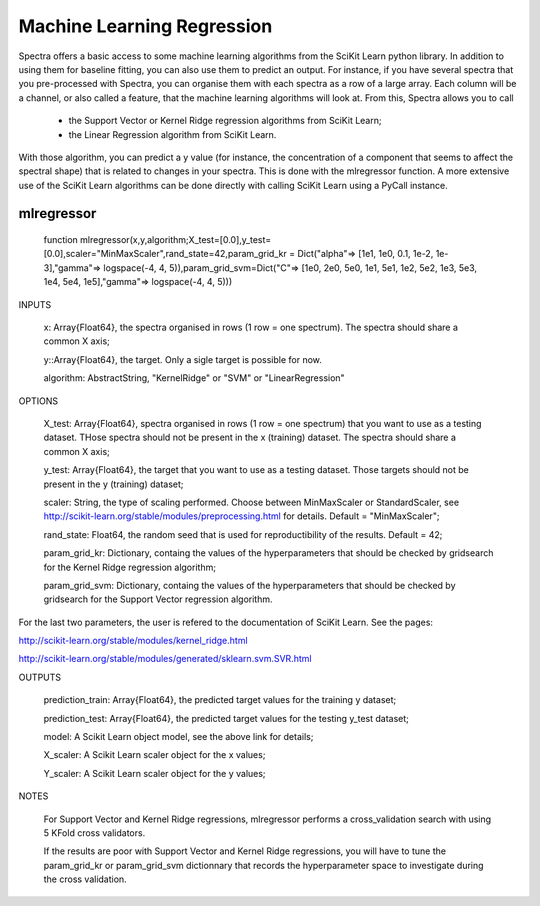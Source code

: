 .. _Tips:
***************************
Machine Learning Regression
***************************

Spectra offers a basic access to some machine learning algorithms from the SciKit Learn python library. In addition to using them for baseline fitting, you can also use them to predict an output. For instance, if you have several spectra that you pre-processed with Spectra, you can organise them with each spectra as a row of a large array. Each column will be a channel, or also called a feature, that the machine learning algorithms will look at. From this, Spectra allows you to call

 	- the Support Vector or Kernel Ridge regression algorithms from SciKit Learn;
	
	- the Linear Regression algorithm from SciKit Learn.
	
With those algorithm, you can predict a y value (for instance, the concentration of a component that seems to affect the spectral shape) that is related to changes in your spectra. This is done with the mlregressor function. A more extensive use of the SciKit Learn algorithms can be done directly with calling SciKit Learn using a PyCall instance.

------------
mlregressor
------------

	function mlregressor(x,y,algorithm;X_test=[0.0],y_test=[0.0],scaler="MinMaxScaler",rand_state=42,param_grid_kr = Dict("alpha"=> [1e1, 1e0, 0.1, 1e-2, 1e-3],"gamma"=> logspace(-4, 4, 5)),param_grid_svm=Dict("C"=> [1e0, 2e0, 5e0, 1e1, 5e1, 1e2, 5e2, 1e3, 5e3, 1e4, 5e4, 1e5],"gamma"=> logspace(-4, 4, 5)))
	
INPUTS

	x: Array{Float64}, the spectra organised in rows (1 row = one spectrum). The spectra should share a common X axis;

	y::Array{Float64}, the target. Only a sigle target is possible for now.

	algorithm: AbstractString, "KernelRidge" or "SVM" or "LinearRegression"

OPTIONS

	X_test: Array{Float64}, spectra organised in rows (1 row = one spectrum) that you want to use as a testing dataset. THose spectra should not be present in the x (training) dataset. The spectra should share a common X axis;
	
	y_test: Array{Float64}, the target that you want to use as a testing dataset. Those targets should not be present in the y (training) dataset;
	
	scaler: String, the type of scaling performed. Choose between MinMaxScaler or StandardScaler, see http://scikit-learn.org/stable/modules/preprocessing.html for details. Default = "MinMaxScaler";
	
	rand_state: Float64, the random seed that is used for reproductibility of the results. Default = 42;
	
	param_grid_kr: Dictionary, containg the values of the hyperparameters that should be checked by gridsearch for the Kernel Ridge regression algorithm;
	
	param_grid_svm: Dictionary, containg the values of the hyperparameters that should be checked by gridsearch for the Support Vector regression algorithm.
	
For the last two parameters, the user is refered to the documentation of SciKit Learn. See the pages:

http://scikit-learn.org/stable/modules/kernel_ridge.html

http://scikit-learn.org/stable/modules/generated/sklearn.svm.SVR.html

OUTPUTS

	prediction_train: Array{Float64}, the predicted target values for the training y dataset;
	
	prediction_test: Array{Float64}, the predicted target values for the testing y_test dataset;
	
	model: A Scikit Learn object model, see the above link for details;
	
	X_scaler: A Scikit Learn scaler object for the x values;
	
	Y_scaler: A Scikit Learn scaler object for the y values;
	
NOTES 

	For Support Vector and Kernel Ridge regressions, mlregressor performs a cross_validation search with using 5 KFold cross validators. 

	If the results are poor with Support Vector and Kernel Ridge regressions, you will have to tune the param_grid_kr or param_grid_svm dictionnary that records the hyperparameter space to investigate during the cross validation.
	
